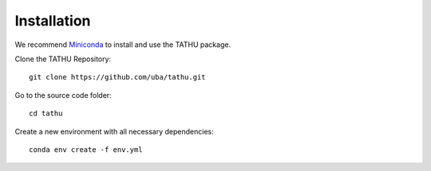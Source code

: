 ..
    This file is part of TATHU - Tracking and Analysis of Thunderstorms.
    Copyright (C) 2022 INPE.

    TATHU - Tracking and Analysis of Thunderstorms is free software; you can redistribute it and/or modify it
    under the terms of the MIT License; see LICENSE file for more details.

Installation
============

We recommend `Miniconda <https://docs.conda.io/en/latest/miniconda.html>`_ to install and use the TATHU package.

Clone the TATHU Repository::

    git clone https://github.com/uba/tathu.git
    
Go to the source code folder::

    cd tathu
    
Create a new environment with all necessary dependencies::

    conda env create -f env.yml
    
